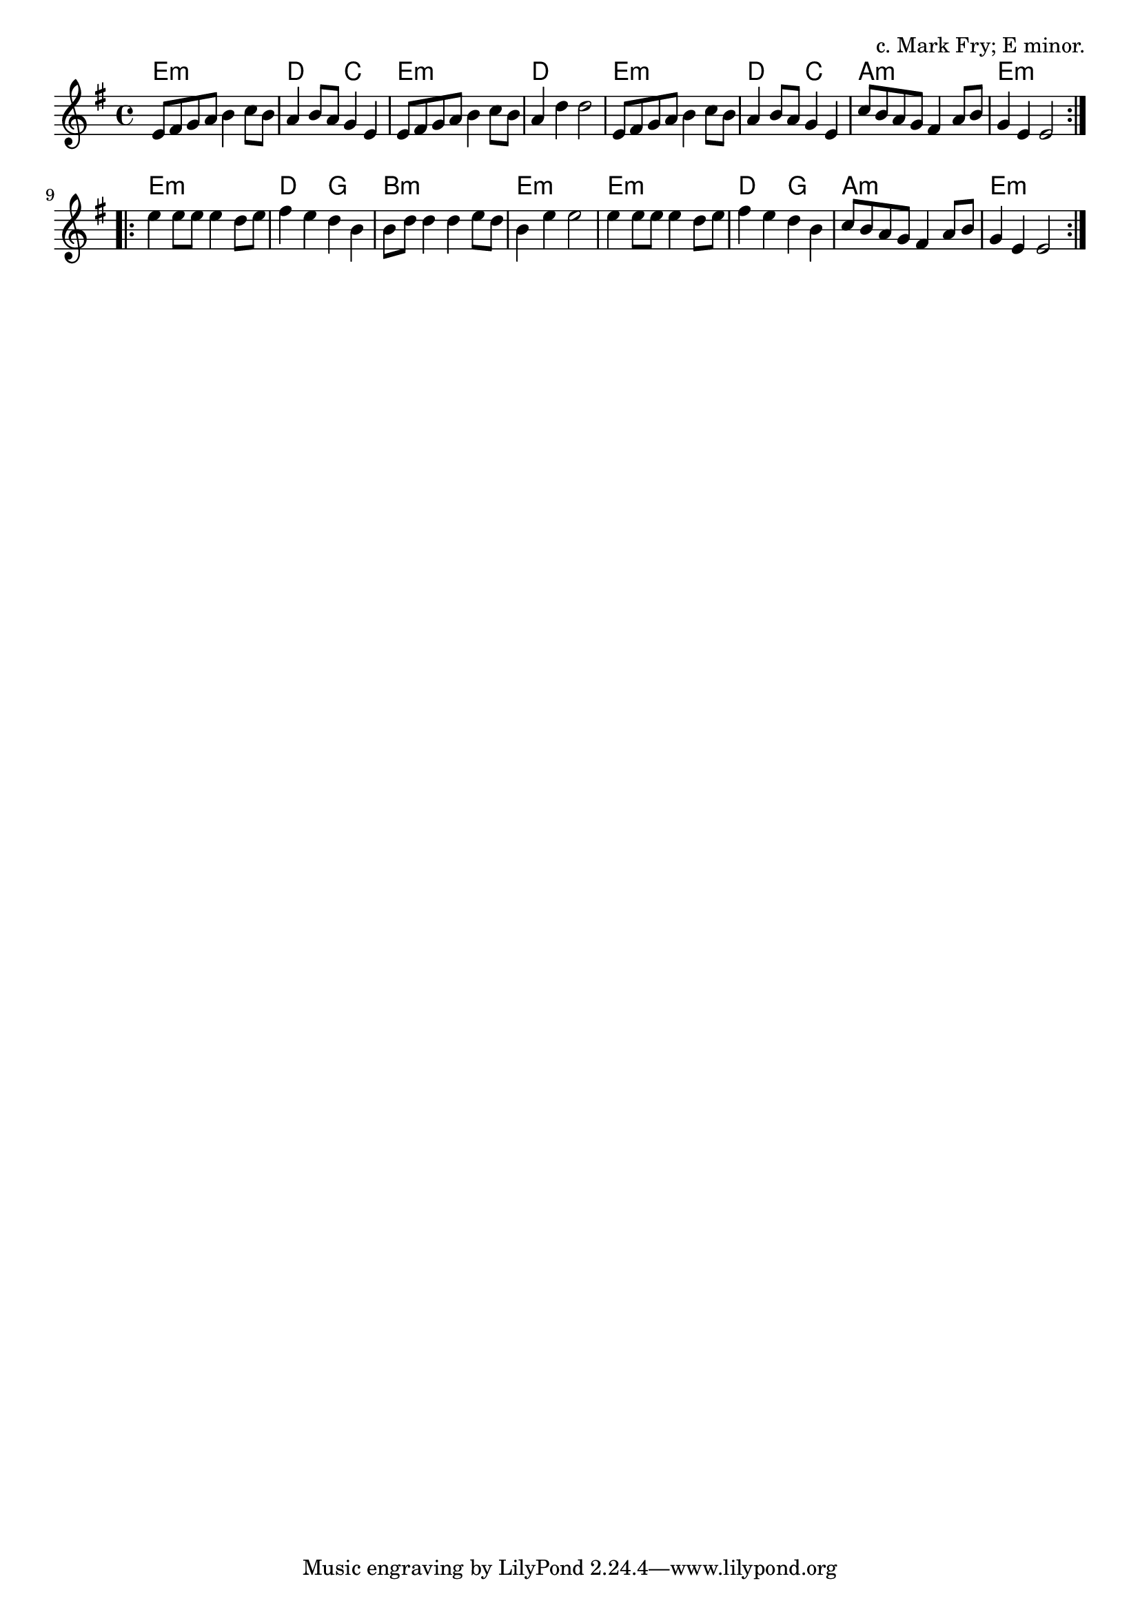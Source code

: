 \version "2.18.2"

\tocItem \markup "The Nut Tree"

\score {
  <<
    \relative e' {
      \time 4/4
      \key e \minor

      \repeat volta 2 {
        e8 fis g a b4 c8 b |
        a4 b8 a g4 e |
        e8 fis g a b4 c8 b |
        a4 d d2 |

        e,8 fis g a b4 c8 b |
        a4 b8 a g4 e4 |
        c'8 b a g fis4 a8 b |
        g4 e e2 |
      }
      \break

      \repeat volta 2 {
        e'4 e8 e e4 d8 e |
        fis4 e d b |
        b8 d d4 d e8 d |
        b4 e e2 |

        e4 e8 e e4 d8 e |
        fis4 e d b |
        c8 b a g fis4 a8 b |
        g4 e e2 |
      }
    }

    \chords {
      \time 4/4
      \repeat volta 2 {
        e1:m | d2 c2 | e1:m | d1 |
        e1:m | d2 c2 | a1:m | e1:m |
      }
      \repeat volta 2 {
        e1:m | d2 g2 | b1:m | e1:m |
        e1:m | d2 g2 | a1:m | e1:m |
      }
    }
  >>

  \header {
    title = "The Nut Tree"
    opus = "c. Mark Fry; E minor."
  }

  \layout{indent=0}
  \midi{\tempo 4=200}
}